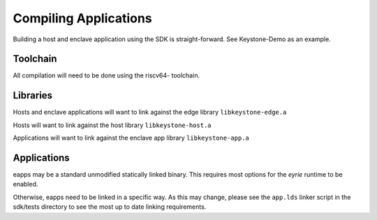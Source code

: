 Compiling Applications
======================

Building a host and enclave application using the SDK is
straight-forward. See Keystone-Demo as an example.


Toolchain
---------

All compilation will need to be done using the riscv64- toolchain.

Libraries
---------

Hosts and enclave applications will want to link against the edge library ``libkeystone-edge.a``

Hosts will want to link against the host library ``libkeystone-host.a``

Applications will want to link against the enclave app library ``libkeystone-app.a``

Applications
------------

eapps may be a standard unmodified statically linked binary. This
requires most options for the `eyrie` runtime to be enabled.

Otherwise, eapps need to be linked in a specific way. As this may
change, please see the ``app.lds`` linker script in the sdk/tests
directory to see the most up to date linking requirements.
